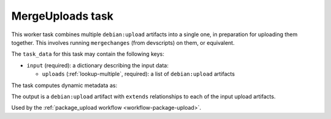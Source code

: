 .. _task-merge-uploads:

MergeUploads task
-----------------

This worker task combines multiple ``debian:upload`` artifacts into a
single one, in preparation for uploading them together.  This involves
running ``mergechanges`` (from devscripts) on them, or equivalent.

The ``task_data`` for this task may contain the following keys:

* ``input`` (required): a dictionary describing the input data:

  * ``uploads`` (:ref:`lookup-multiple`, required): a list of
    ``debian:upload`` artifacts

The task computes dynamic metadata as:

.. dynamic_data::
  :method: debusine.tasks.mergeuploads::MergeUploads.build_dynamic_data

The output is a ``debian:upload`` artifact with ``extends`` relationships to
each of the input upload artifacts.

Used by the :ref:`package_upload workflow <workflow-package-upload>`.
